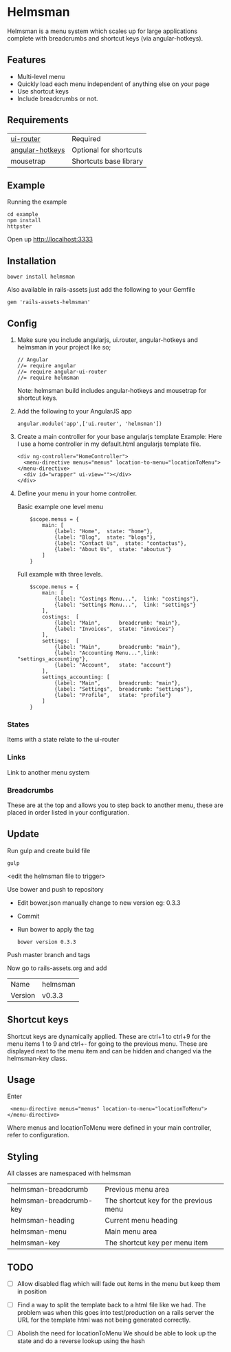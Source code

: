* Helmsman

Helmsman is a menu system which scales up for large applications complete with breadcrumbs and shortcut keys (via angular-hotkeys).

** Features

- Multi-level menu
- Quickly load each menu independent of anything else on your page
- Use shortcut keys
- Include breadcrumbs or not.

** Requirements

| [[https://github.com/angular-ui/ui-router][ui-router]]       | Required               |
| [[http://chieffancypants.github.io/angular-hotkeys/][angular-hotkeys]] | Optional for shortcuts |
| mousetrap       | Shortcuts base library |

** Example

Running the example

: cd example
: npm install
: httpster

Open up http://localhost:3333

** Installation

: bower install helmsman

Also available in rails-assets just add the following to your Gemfile

: gem 'rails-assets-helmsman'

** Config

1. Make sure you include angularjs, ui.router, angular-hotkeys and helmsman in your project like so;
   : // Angular
   : //= require angular
   : //= require angular-ui-router
   : //= require helmsman

   Note: helmsman build includes angular-hotkeys and mousetrap for shortcut keys.

2. Add the following to your AngularJS app
   : angular.module('app',['ui.router', 'helmsman'])

3. Create a main controller for your base angularjs template
   Example: Here I use a home controller in my default.html angularjs template file.
   : <div ng-controller="HomeController">
   :   <menu-directive menus="menus" location-to-menu="locationToMenu"></menu-directive>
   :   <div id="wrapper" ui-view=""></div>
   : </div>

4. Define your menu in your home controller.

   Basic example one level menu
   :     $scope.menus = {
   :         main: [
   :             {label: "Home",  state: "home"},
   :             {label: "Blog",  state: "blogs"},
   :             {label: "Contact Us",  state: "contactus"},
   :             {label: "About Us",  state: "aboutus"}
   :         ]
   :     }

   Full example with three levels.
   :     $scope.menus = {
   :         main: [
   :             {label: "Costings Menu...",  link: "costings"},
   :             {label: "Settings Menu...",  link: "settings"}
   :         ],
   :         costings:  [
   :             {label: "Main",      breadcrumb: "main"},
   :             {label: "Invoices",  state: "invoices"}
   :         ],
   :         settings:  [
   :             {label: "Main",      breadcrumb: "main"},
   :             {label: "Accounting Menu...",link: "settings_accounting"},
   :             {label: "Account",   state: "account"}
   :         ],
   :         settings_accounting: [
   :             {label: "Main",      breadcrumb: "main"},
   :             {label: "Settings",  breadcrumb: "settings"},
   :             {label: "Profile",   state: "profile"}
   :         ]
   :     }

*** States

Items with a state relate to the ui-router

*** Links

Link to another menu system

*** Breadcrumbs

These are at the top and allows you to step back to another menu, these are placed in order listed in your configuration.

** Update

Run gulp and create build file
: gulp
<edit the helmsman file to trigger>

Use bower and push to repository
- Edit bower.json manually change to new version eg: 0.3.3
- Commit
- Run bower to apply the tag
  : bower version 0.3.3

Push master branch and tags

Now go to rails-assets.org and add
| Name    | helmsman |
| Version | v0.3.3   |

** Shortcut keys

Shortcut keys are dynamically applied. These are ctrl+1 to ctrl+9 for the menu items 1 to 9 and ctrl+- for going to the previous menu. These are displayed next to the menu item and can be hidden and changed via the helmsman-key class.
** Usage

Enter

:  <menu-directive menus="menus" location-to-menu="locationToMenu"></menu-directive>

Where menus and locationToMenu were defined in your main controller, refer to configuration.

** Styling

All classes are namespaced with helmsman

| helmsman-breadcrumb     | Previous menu area                     |
| helmsman-breadcrumb-key | The shortcut key for the previous menu |
| helmsman-heading        | Current menu heading                   |
| helmsman-menu           | Main menu area                         |
| helmsman-key            | The shortcut key per menu item         |
** TODO
   :PROPERTIES:
   :CREATED:  [2016-09-14 Wed 17:28]
   :END:

- [ ] Allow disabled flag which will fade out items in the menu but keep them in position

- [ ] Find a way to split the template back to a html file like we had.
  The problem was when this goes into test/production on a rails server the URL for the template html
  was not being generated correctly.

- [ ] Abolish the need for locationToMenu
  We should be able to look up the state and do a reverse lookup using the hash
